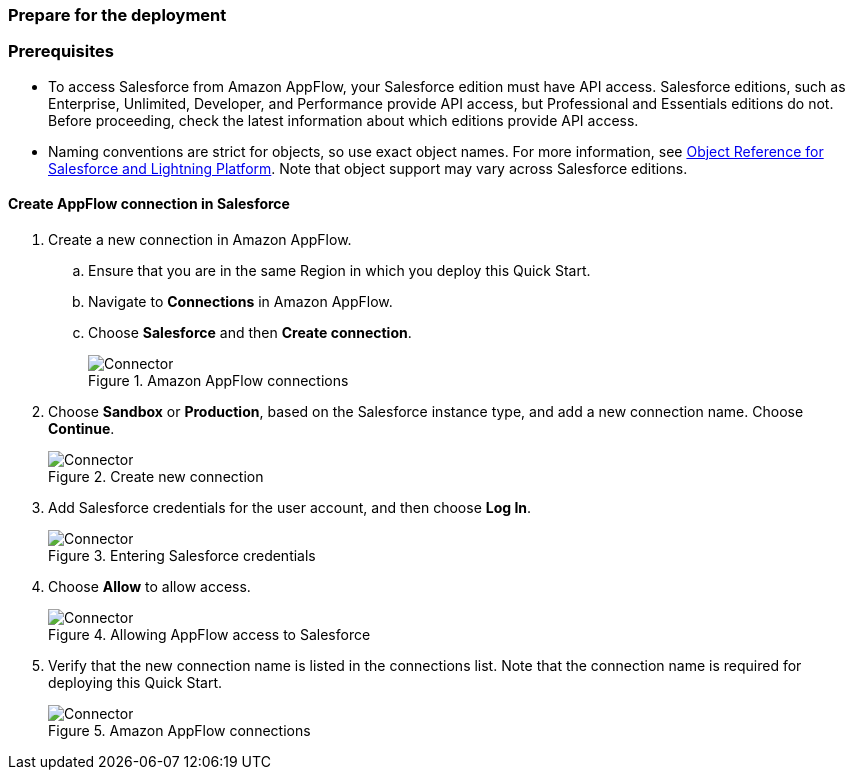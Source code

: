 // If no preperation is required, remove all content from here
=== Prepare for the deployment

=== Prerequisites

* To access Salesforce from Amazon AppFlow, your Salesforce edition must have API access. Salesforce editions, such as Enterprise, Unlimited, Developer, and Performance provide API access, but Professional and Essentials editions do not. Before proceeding, check the latest information about which editions provide API access.
* Naming conventions are strict for objects, so use exact object names. For more information, see https://developer.salesforce.com/docs/atlas.en-us.object_reference.meta/object_reference/sforce_api_objects_list.htm[Object Reference for Salesforce and Lightning Platform^]. Note that object support may vary across Salesforce editions.


==== Create AppFlow connection in Salesforce

. Create a new connection in Amazon AppFlow.
.. Ensure that you are in the same Region in which you deploy this Quick Start.
.. Navigate to *Connections* in Amazon AppFlow.
.. Choose *Salesforce* and then *Create connection*.
+
[#prereq1]
.Amazon AppFlow connections
image::../images/Connector1.png[Connector]
+
. Choose *Sandbox* or *Production*, based on the Salesforce instance type, and add a new connection name. Choose *Continue*.
+
[#prereq2]
.Create new connection
image::../images/Connector2.png[Connector]
+
. Add Salesforce credentials for the user account, and then choose *Log In*.
+
[#prereq3]
.Entering Salesforce credentials
image::../images/Connector3.png[Connector]
+
. Choose *Allow* to allow access.
+
[#prereq4]
.Allowing AppFlow access to Salesforce
image::../images/Connector4.png[Connector]
+
. Verify that the new connection name is listed in the connections list. Note that the connection name is required for deploying this Quick Start.
+
[#prereq4]
.Amazon AppFlow connections
image::../images/Connector4.png[Connector]
